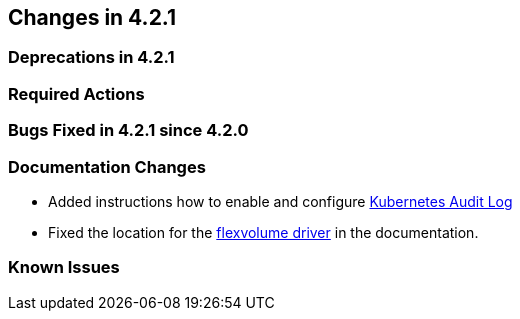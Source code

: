 == Changes in 4.2.1

=== Deprecations in 4.2.1

=== Required Actions

=== Bugs Fixed in 4.2.1 since 4.2.0

[[docs-changes-421]]
=== Documentation Changes
* Added instructions how to enable and configure link:{docurl}single-html/caasp-admin/#_audit_log[Kubernetes Audit Log]
* Fixed the location for the link:{docurl}single-html/caasp-admin/#_flexvolume_configuration[flexvolume driver] in the documentation.

[[known-issues-421]]
=== Known Issues
